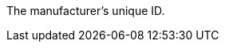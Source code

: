The manufacturer’s unique ID.

ifdef::manual[]
*_Recommendation_*: Leave this field blank while creating new manufacturer data records.
If you leave the field blank, then the manufacturer will automatically be assigned the next available ID.
endif::manual[]

ifdef::export,catalogue[]
Corresponds to the option in the menu: xref:item:manufacturers.adoc#[Setup » Item » Manufacturers » [Open manufacturer\] » Entry field: ID]
endif::export,catalogue[]
